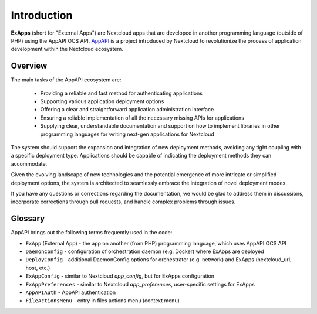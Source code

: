 Introduction
============

**ExApps** (short for "External Apps") are Nextcloud apps that are developed in another programming language (outside of PHP) using the AppAPI OCS API.
`AppAPI <https://apps.nextcloud.com/apps/app_api>`_ is a project introduced by Nextcloud to revolutionize the process of application development within the Nextcloud ecosystem.

Overview
--------

The main tasks of the AppAPI ecosystem are:

	* Providing a reliable and fast method for authenticating applications
	* Supporting various application deployment options
	* Offering a clear and straightforward application administration interface
	* Ensuring a reliable implementation of all the necessary missing APIs for applications
	* Supplying clear, understandable documentation and support on how to implement libraries in other programming languages for writing next-gen applications for Nextcloud

The system should support the expansion and integration of new deployment methods, avoiding any tight coupling with a specific deployment type.
Applications should be capable of indicating the deployment methods they can accommodate.

Given the evolving landscape of new technologies and the potential emergence of more intricate or simplified deployment options,
the system is architected to seamlessly embrace the integration of novel deployment modes.

If you have any questions or corrections regarding the documentation,
we would be glad to address them in discussions, incorporate corrections through pull requests,
and handle complex problems through issues.

Glossary
--------

AppAPI brings out the following terms frequently used in the code:

* ``ExApp`` (External App) - the app on another (from PHP) programming language, which uses AppAPI OCS API
* ``DaemonConfig`` - configuration of orchestration daemon (e.g. Docker) where ExApps are deployed
* ``DeployConfig`` - additional DaemonConfig options for orchestrator (e.g. network) and ExApps (nextcloud_url, host, etc.)
* ``ExAppConfig`` - similar to Nextcloud `app_config`, but for ExApps configuration
* ``ExAppPreferences`` - similar to Nextcloud `app_preferences`, user-specific settings for ExApps
* ``AppAPIAuth`` - AppAPI authentication
* ``FileActionsMenu`` - entry in files actions menu (context menu)
